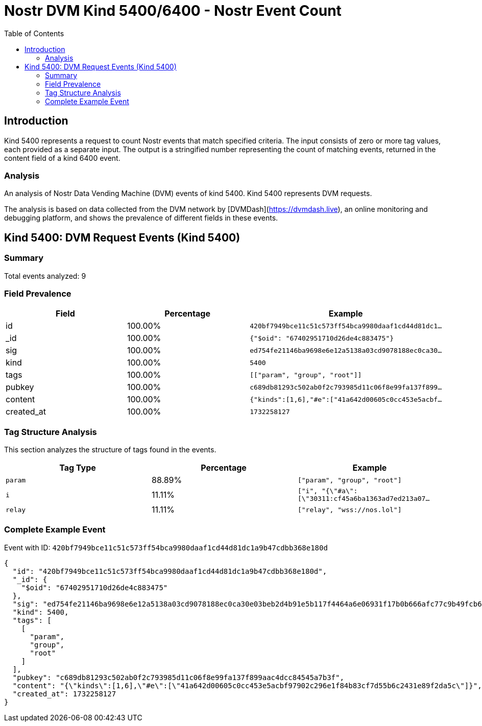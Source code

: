// GENERATED_TITLE: Nostr Event Count
= Nostr DVM Kind 5400/6400 - Nostr Event Count
:toc:
:toclevels: 3
:source-highlighter: highlight.js

== Introduction

Kind 5400 represents a request to count Nostr events that match specified criteria. The input consists of zero or more tag values, each provided as a separate input. The output is a stringified number representing the count of matching events, returned in the content field of a kind 6400 event.

=== Analysis

An analysis of Nostr Data Vending Machine (DVM) events of kind 5400.
Kind 5400 represents DVM requests.

The analysis is based on data collected from the DVM network by [DVMDash](https://dvmdash.live), an online monitoring and debugging platform, and shows the prevalence of different fields in these events.

== Kind 5400: DVM Request Events (Kind 5400)

=== Summary

Total events analyzed: 9

=== Field Prevalence

[options="header"]
|===
|Field|Percentage|Example
|id|100.00%|`420bf7949bce11c51c573ff54bca9980daaf1cd44d81dc1...`
|_id|100.00%|`{"$oid": "67402951710d26de4c883475"}`
|sig|100.00%|`ed754fe21146ba9698e6e12a5138a03cd9078188ec0ca30...`
|kind|100.00%|`5400`
|tags|100.00%|`[["param", "group", "root"]]`
|pubkey|100.00%|`c689db81293c502ab0f2c793985d11c06f8e99fa137f899...`
|content|100.00%|`{"kinds":[1,6],"#e":["41a642d00605c0cc453e5acbf...`
|created_at|100.00%|`1732258127`
|===

=== Tag Structure Analysis

This section analyzes the structure of tags found in the events.

[options="header"]
|===
|Tag Type|Percentage|Example
|`param`|88.89%|`["param", "group", "root"]`
|`i`|11.11%|`["i", "{\"#a\":[\"30311:cf45a6ba1363ad7ed213a07...`
|`relay`|11.11%|`["relay", "wss://nos.lol"]`
|===

=== Complete Example Event

Event with ID: `420bf7949bce11c51c573ff54bca9980daaf1cd44d81dc1a9b47cdbb368e180d`

[source,json]
----
{
  "id": "420bf7949bce11c51c573ff54bca9980daaf1cd44d81dc1a9b47cdbb368e180d",
  "_id": {
    "$oid": "67402951710d26de4c883475"
  },
  "sig": "ed754fe21146ba9698e6e12a5138a03cd9078188ec0ca30e03beb2d4b91e5b117f4464a6e06931f17b0b666afc77c9b49fcb6e76d685dab3d45f33234e6cfca9",
  "kind": 5400,
  "tags": [
    [
      "param",
      "group",
      "root"
    ]
  ],
  "pubkey": "c689db81293c502ab0f2c793985d11c06f8e99fa137f899aac4dcc84545a7b3f",
  "content": "{\"kinds\":[1,6],\"#e\":[\"41a642d00605c0cc453e5acbf97902c296e1f84b83cf7d55b6c2431e89f2da5c\"]}",
  "created_at": 1732258127
}
----

